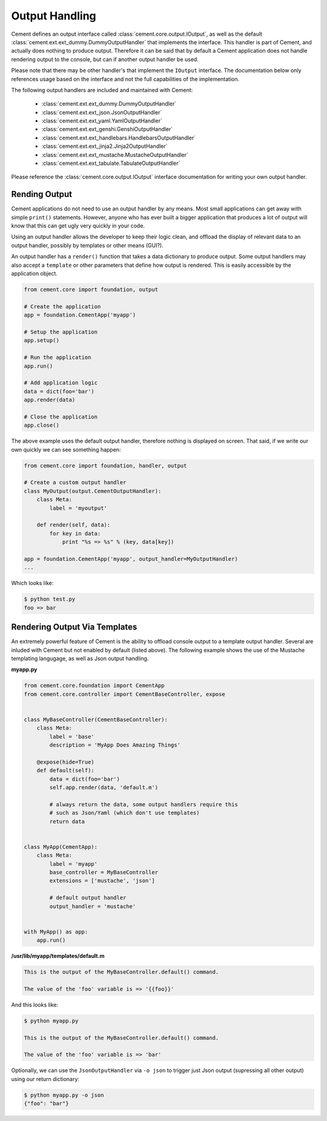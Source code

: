.. _dev_output_handling:

Output Handling
===============

Cement defines an output interface called :class:`cement.core.output.IOutput`,
as well as the default :class:`cement.ext.ext_dummy.DummyOutputHandler`
that implements the interface.  This handler is part of Cement, and actually
does nothing to produce output.  Therefore it can be said that by default
a Cement application does not handle rendering output to the console, but
can if another output handler be used.

Please note that there may be other handler's that implement the ``IOutput``
interface.  The documentation below only references usage based on the
interface and not the full capabilities of the implementation.

The following output handlers are included and maintained with Cement:

    * :class:`cement.ext.ext_dummy.DummyOutputHandler`
    * :class:`cement.ext.ext_json.JsonOutputHandler`
    * :class:`cement.ext.ext_yaml.YamlOutputHandler`
    * :class:`cement.ext.ext_genshi.GenshiOutputHandler`
    * :class:`cement.ext.ext_handlebars.HandlebarsOutputHandler`
    * :class:`cement.ext.ext_jinja2.Jinja2OutputHandler`
    * :class:`cement.ext.ext_mustache.MustacheOutputHandler`
    * :class:`cement.ext.ext_tabulate.TabulateOutputHandler`


Please reference the :class:`cement.core.output.IOutput` interface
documentation for writing your own output handler.

Rending Output
--------------

Cement applications do not need to use an output handler by any means.  Most
small applications can get away with simple ``print()`` statements.  However,
anyone who has ever built a bigger application that produces a lot of output
will know that this can get ugly very quickly in your code.

Using an output handler allows the developer to keep their logic clean, and
offload the display of relevant data to an output handler, possibly by
templates or other means (GUI?).

An output handler has a ``render()`` function that takes a data dictionary
to produce output.  Some output handlers may also accept a ``template``
or other parameters that define how output is rendered.  This is easily
accessible by the application object.

.. code-block:: python

    from cement.core import foundation, output

    # Create the application
    app = foundation.CementApp('myapp')

    # Setup the application
    app.setup()

    # Run the application
    app.run()

    # Add application logic
    data = dict(foo='bar')
    app.render(data)

    # Close the application
    app.close()


The above example uses the default output handler, therefore nothing is
displayed on screen.  That said, if we write our own quickly we can see
something happen:

.. code-block:: python

    from cement.core import foundation, handler, output

    # Create a custom output handler
    class MyOutput(output.CementOutputHandler):
        class Meta:
            label = 'myoutput'

        def render(self, data):
            for key in data:
                print "%s => %s" % (key, data[key])

    app = foundation.CementApp('myapp', output_handler=MyOutputHandler)
    ...

Which looks like:

.. code-block:: text

    $ python test.py
    foo => bar


Rendering Output Via Templates
------------------------------

An extremely powerful feature of Cement is the ability to offload console
output to a template output handler.  Several are inluded with Cement but not
enabled by default (listed above).  The following example shows the use of
the Mustache templating langugage, as well as Json output handling.

**myapp.py**

.. code-block:: python

    from cement.core.foundation import CementApp
    from cement.core.controller import CementBaseController, expose


    class MyBaseController(CementBaseController):
        class Meta:
            label = 'base'
            description = 'MyApp Does Amazing Things'

        @expose(hide=True)
        def default(self):
            data = dict(foo='bar')
            self.app.render(data, 'default.m')

            # always return the data, some output handlers require this
            # such as Json/Yaml (which don't use templates)
            return data


    class MyApp(CementApp):
        class Meta:
            label = 'myapp'
            base_controller = MyBaseController
            extensions = ['mustache', 'json']

            # default output handler
            output_handler = 'mustache'


    with MyApp() as app:
        app.run()


**/usr/lib/myapp/templates/default.m**

.. code-block:: text

    This is the output of the MyBaseController.default() command.

    The value of the 'foo' variable is => '{{foo}}'


And this looks like:

.. code-block:: text

    $ python myapp.py

    This is the output of the MyBaseController.default() command.

    The value of the 'foo' variable is => 'bar'


Optionally, we can use the ``JsonOutputHandler`` via ``-o json`` to trigger
just Json output (supressing all other output) using our return dictionary:

.. code-block:: text

    $ python myapp.py -o json
    {"foo": "bar"}
